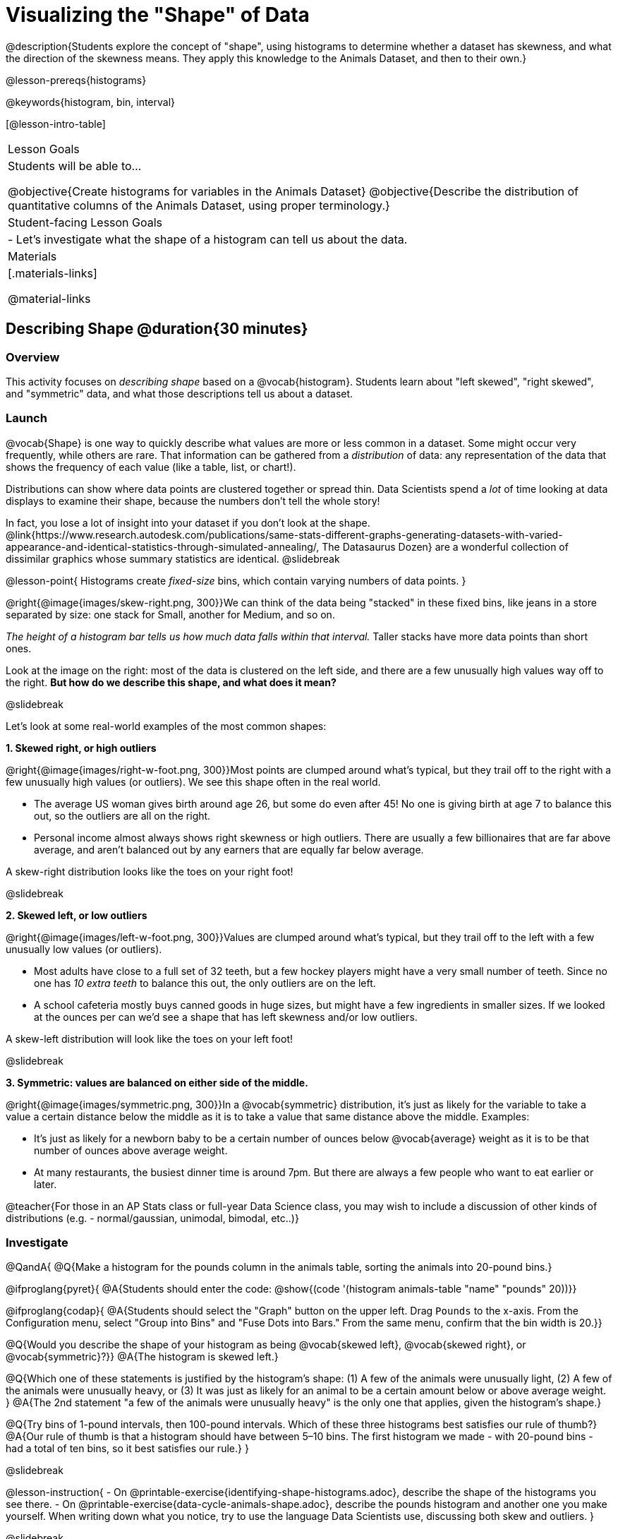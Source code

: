 = Visualizing the "Shape" of Data

@description{Students explore the concept of "shape", using histograms to determine whether a dataset has skewness, and what the direction of the skewness means. They apply this knowledge to the Animals Dataset, and then to their own.}

@lesson-prereqs{histograms}

@keywords{histogram, bin, interval}

[@lesson-intro-table]
|===
| Lesson Goals
| Students will be able to...

@objective{Create histograms for variables in the Animals Dataset}
@objective{Describe the distribution of quantitative columns of the Animals Dataset, using proper terminology.}

| Student-facing Lesson Goals
|

- Let's investigate what the shape of a histogram can tell us about the data.

| Materials
|[.materials-links]

@material-links

|===


== Describing Shape @duration{30 minutes}

=== Overview
This activity focuses on _describing shape_ based on a @vocab{histogram}. Students learn about "left skewed", "right skewed", and "symmetric" data, and what those descriptions tell us about a dataset.

=== Launch

@vocab{Shape} is one way to quickly describe what values are more or less common in a dataset. Some might occur very frequently, while others are rare. That information can be gathered from a _distribution_ of data: any representation of the data that shows the frequency of each value (like a table, list, or chart!).

Distributions can show where data points are clustered together or spread thin. Data Scientists spend a _lot_ of time looking at data displays to examine their shape, because the numbers don't tell the whole story!

In fact, you lose a lot of insight into your dataset if you don't look at the shape. @link{https://www.research.autodesk.com/publications/same-stats-different-graphs-generating-datasets-with-varied-appearance-and-identical-statistics-through-simulated-annealing/, The Datasaurus Dozen} are a wonderful collection of dissimilar graphics whose summary statistics are identical.
@slidebreak

@lesson-point{
Histograms create _fixed-size_ bins, which contain varying numbers of data points.
}

@right{@image{images/skew-right.png,  300}}We can think of the data being "stacked" in these fixed bins, like jeans in a store separated by size: one stack for Small, another for Medium, and so on.

_The height of a histogram bar tells us how much data falls within that interval._ Taller stacks have more data points than short ones.

Look at the image on the right: most of the data is clustered on the left side, and there are a few unusually high values way off to the right. *But how do we describe this shape, and what does it mean?*

@slidebreak

Let's look at some real-world examples of the most common shapes:

*1. Skewed right, or high outliers*

@right{@image{images/right-w-foot.png, 300}}Most points are clumped around what’s typical, but they trail off to the right with a few unusually high values (or outliers). We see this shape often in the real world.

- The average US woman gives birth around age 26, but some do even after 45! No one is giving birth at age 7 to balance this out, so the outliers are all on the right.
- Personal income almost always shows right skewness or high outliers. There are usually a few billionaires that are far above average, and aren't balanced out by any earners that are equally far below average.

A skew-right distribution looks like the toes on your right foot!

@slidebreak

*2. Skewed left, or low outliers*

@right{@image{images/left-w-foot.png, 300}}Values are clumped around what’s typical, but they trail off to the left with a few unusually low values (or outliers).

- Most adults have close to a full set of 32 teeth, but a few hockey players might have a very small number of teeth. Since no one has _10 extra teeth_ to balance this out, the only outliers are on the left.
- A school cafeteria mostly buys canned goods in huge sizes, but might have a few ingredients in smaller sizes. If we looked at the ounces per can we’d see a shape that has left skewness and/or low outliers.

A skew-left distribution will look like the toes on your left foot!

@slidebreak

*3. Symmetric: values are balanced on either side of the middle.*

@right{@image{images/symmetric.png, 300}}In a @vocab{symmetric} distribution, it’s just as likely for the variable to take a value a certain distance below the middle as it is to take a value that same distance above the middle. Examples:

- It’s just as likely for a newborn baby to be a certain number of ounces below @vocab{average} weight as it is to be that number of ounces above average weight.
- At many restaurants, the busiest dinner time is around 7pm. But there are always a few people who want to eat earlier or later.

@teacher{For those in an AP Stats class or full-year Data Science class, you may wish to include a discussion of other kinds of distributions (e.g. - normal/gaussian, unimodal, bimodal, etc..)}

=== Investigate

@QandA{
@Q{Make a histogram for the pounds column in the animals table, sorting the animals into 20-pound bins.}

@ifproglang{pyret}{
@A{Students should enter the code: @show{(code '(histogram animals-table "name" "pounds" 20))}}

@ifproglang{codap}{
@A{Students should select the "Graph" button on the upper left. Drag `Pounds` to the x-axis. From the Configuration menu, select "Group into Bins" and "Fuse Dots into Bars." From the same menu, confirm that the bin width is 20.}}

@Q{Would you describe the shape of your histogram as being @vocab{skewed left}, @vocab{skewed right}, or @vocab{symmetric}?}}
@A{The histogram is skewed left.}

@Q{Which one of these statements is justified by the histogram’s shape: (1) A few of the animals were unusually light, (2) A few of the animals were unusually heavy, or (3) It was just as likely for an animal to be a certain amount below or above average weight.
}
@A{The 2nd statement "a few of the animals were unusually heavy" is the only one that applies, given the histogram's shape.}

@Q{Try bins of 1-pound intervals, then 100-pound intervals. Which of these three histograms best satisfies our rule of thumb?}
@A{Our rule of thumb is that a histogram should have between 5–10 bins. The first histogram we made - with 20-pound bins - had a total of ten bins, so it best satisfies our rule.}
}

@slidebreak

@lesson-instruction{
- On @printable-exercise{identifying-shape-histograms.adoc}, describe the shape of the histograms you see there.
- On @printable-exercise{data-cycle-animals-shape.adoc}, describe the pounds histogram and another one you make yourself. When writing down what you notice, try to use the language Data Scientists use, discussing both skew and outliers.
}

@slidebreak

@lesson-point{
Outliers... do they stay or do they go?
}

@right{@image{images/height-outlier.png, 300}}Suppose we survey the heights of 12 year olds, and almost all values are clustered between 50-70in. There's a very low outlier, however, at 6in.

@QandA{
@Q{Is there really a 12 year old who is 6 inches tall?}
@A{Probably not! This could very well be a typo (maybe someone meant to type "60" instead of "6"?).}
}

"Junk" data is harmful, because it can drastically change your results!

@slidebreak

@right{@image{images/stadium-outlier.png, 300}}Suppose we survey the number of minutes it takes for fans to find their seats at a stadium, and almost all values are clustered between 4-16 minutes. There's a very high outlier, however, at 35 minutes.

@QandA{
@Q{Did it really take someone 35 minutes to find their seat?}
@A{It's very possible! Maybe it's someone who takes a long time getting up stairs, or someone who had to go far out of their way to use the wheelchair ramp!}
}

An outlier can also could be a _really important_ part of your analysis!

@slidebreak

As a data scientist, *an outlier is always a reason to look closer*. And whether you decide to keep or remove it from your dataset, make sure you *explain your reasons* in your write-up!

@lesson-instruction{
With your partner, complete @printable-exercise{outliers-discussion.adoc}.}

@clear

@strategy{What Shape Makes Sense?}{
If time allows, here's a great way to get students walking around and thinking more deeply about distributions!

Using flip-chart paper or whiteboard space, designate poster-sized regions around the classroom titled "Symmetric", "Skew Left", and "Skew Right". You may want to have 2-3 of each, depending on the number of students and size of the classroom. Divide the class into teams, such that each group takes a region of the room.

Each team looks at the region they're in front of, and must (a) draw a histogram with that shape and (b) _brainstorm a sample that would likely result in that distribution_. Once each team has completed the task, the teams rotate to the next poster and brainstorm another sample. They complete this until every team has come up with at least one unique example for @vocab{symmetric}, @vocab{skew left}, and @vocab{skew right} distributions.
}

=== Synthesize
- For which distributions was it easiest to come up with an example?
- For which distributions was it hardest to come up with an example?

@slidebreak

Histograms are a powerful way to display a dataset and see its @vocab{shape}. But shape is just one of three key aspects that tell us what’s going on with a @vocab{quantitative} column of a dataset. We will also want to learn about center and spread!

== Data Exploration Project (Visualizing Shape) @duration{flexible}

=== Overview

Students apply what they have learned about visualizing shape to the histograms they have created for their chosen dataset. They will add to their @starter-file{exploration-project} a more detailed interpretation of their histograms using new vocabulary. 

@teacher{Visit @lesson-link{project-data-exploration} to learn more about the sequence and scope. Teachers with time and interest can build on the exploration by inviting students to take a deep dive into the questions they develop with our @lesson-link{project-research-paper}.
}

=== Launch

Let’s review what we have learned about visualizing the shape of data.

@QandA{
@Q{Describe a histogram that is _skewed right_. Are its outliers high or low?}
@A{Values are clumped around what's typical, with low outliers.}

@Q{Describe a histogram that is _skewed left_. Are its outliers high or low?}
@A{Values are clumped around what's typical, with high outliers.}

@Q{Describe a histogram that is symmetric.}
@A{It’s just as likely for the variable to take a value a certain distance below the middle as it is to take a value that same distance above the middle.}
}

=== Investigate

Let’s connect what we know about visualizing the shape of the data to the histograms we created for your chosen dataset.

@lesson-instruction{
- Open your chosen dataset starter file in @proglang.
- For this analysis, you'll want to look at the Data Cycle that you completed during the Histograms lesson.
- Recreate the histograms that you made before. Now, edit and expand your discussion so that it uses the new vocabulary that you've used.
}

@teacher{@opt{If your students who need a fresh copy of the Data Cycle template, distribute @opt-printable{data-cycle-quantitative.adoc}.}}

@slidebreak

@lesson-instruction{
*It’s time to add to your @starter-file{exploration-project}.*

- For each of the histograms that you have added, edit and / or expand upon the interpretations you provided during the Histograms lesson.
- Be sure to integrate the new vocabulary we have learned, including: @vocab{shape}, @vocab{skewed left}, @vocab{skewed right}, and @vocab{symmetric}.
- Describe what this shape tells you about the quantitative column you chose.
}

=== Synthesize

@teacher{Have students share their findings.}

- What @vocab{shape}s did you notice in your histograms?
- Did you discover anything surprising or interesting about your dataset?
- Were there any surprises when you compared your findings with other students?

@scrub{
////
== Additional Exercises

- Project: @opt-printable-exercise{word-length.adoc} - A mini-project in which students use a histogram to plot the length of words in different texts.
////
}
